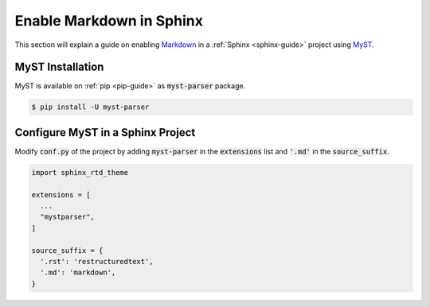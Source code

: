 Enable Markdown in Sphinx
=========================

This section will explain a guide on enabling `Markdown <https://daringfireball.net/projects/markdown/>`_ in a :ref:`Sphinx <sphinx-guide>` project using `MyST <https://myst-parser.readthedocs.io/en/latest/index.html>`_.

.. seealso::

   * `Getting Started on MyST <https://myst-parser.readthedocs.io/en/latest/using/intro.html>`_ on the official MyST documentation.
   * `Use Markdown in Sphinx <https://www.sphinx-doc.org/en/master/usage/markdown.html>`_ on the official Sphinx documentation.

MyST Installation
-----------------

MyST is available on :ref:`pip <pip-guide>` as :code:`myst-parser` package.

.. code-block:: bash

   $ pip install -U myst-parser

Configure MyST in a Sphinx Project
----------------------------------

Modify :code:`conf.py` of the project by adding :code:`myst-parser` in the :code:`extensions` list and :code:`'.md'` in the :code:`source_suffix`.

.. code-block:: python

   import sphinx_rtd_theme

   extensions = [
     ...
     "mystparser",
   ]

   source_suffix = {
     '.rst': 'restructuredtext',
     '.md': 'markdown',
   }
